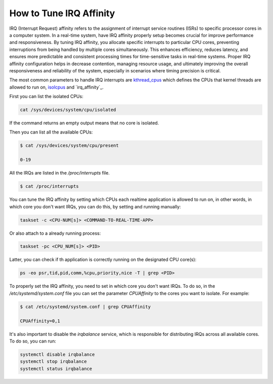 How to Tune IRQ Affinity
=========================

IRQ (Interrupt Request) affinity refers to the assignment of interrupt service
routines (ISRs) to specific processor cores in a computer system. In a real-time
system, have IRQ affinity properly setup becomes crucial for improve performance
and responsiveness. 
By tuning IRQ affinity, you allocate specific interrupts to particular 
CPU cores, preventing interruptions from being handled by multiple cores
simultaneously. This enhances efficiency, reduces latency, and ensures more
predictable and consistent processing times for time-sensitive tasks in 
real-time systems. Proper IRQ affinity configuration helps in decrease
contention, managing resource usage, and ultimately improving the overall
responsiveness and reliability of the system, especially in scenarios where
timing precision is critical.

The most common parameters to handle IRQ interrupts are `kthread_cpus`_ which
defines the CPUs that kernel threads are allowed to run on, `isolcpus`_ and
`irq_affinity`_.

First you can list the isolated CPUs:

.. code-block:: bash

    cat /sys/devices/system/cpu/isolated

If the command returns an empty output means that no core is isolated.

Then you can list all the available CPUs:

.. code-block:: console

    $ cat /sys/devices/system/cpu/present

    0-19

All the IRQs are listed in the `/proc/interrupts` file. 

.. code-block:: console

    $ cat /proc/interrupts


You can tune the IRQ affinity by setting which CPUs each realtime application is
allowed to run on, in other words, in which core you don't want IRQs, 
you can do this, by setting and running manually:

.. code-block:: bash

    taskset -c <CPU-NUM[s]> <COMMAND-TO-REAL-TIME-APP>

Or also attach to a already running process:

.. code-block:: bash

    taskset -pc <CPU_NUM[s]> <PID>

Latter, you can check if th application is correctly running on the designated
CPU core(s):

.. code-block:: bash

    ps -eo psr,tid,pid,comm,%cpu,priority,nice -T | grep <PID>

To properly set the IRQ affinity, you need to set in which core you don't want
IRQs. To do so, in the  `/etc/systemd/system.conf` file you can set the
parameter `CPUAffinity` to the cores you want to isolate. For example:

.. code-block:: console

    $ cat /etc/systemd/system.conf | grep CPUAffinity

    CPUAffinity=0,1

It's also important to disable the `irqbalance` service, which is responsible for
distributing IRQs across all available cores. To do so, you can run:

.. code-block:: bash

    systemctl disable irqbalance 
    systemctl stop irqbalance
    systemctl status irqbalance


.. LINKS
.. _kthread_cpus: https://www.kernel.org/doc/Documentation/sysctl/kernel.txt
.. _isolcpus: https://wiki.linuxfoundation.org/realtime/documentation/howto/tools/cpu-partitioning/isolcpus

